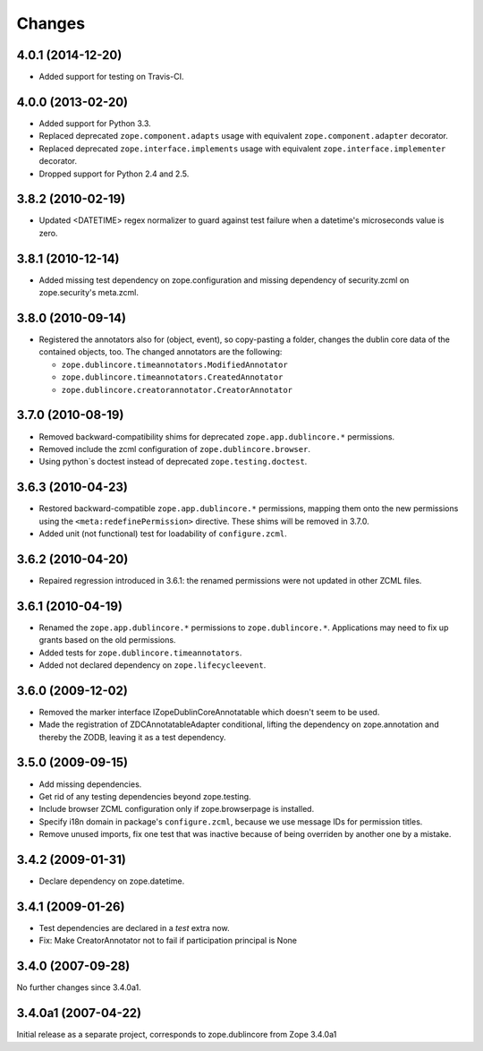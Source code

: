 =======
Changes
=======

4.0.1 (2014-12-20)
==================

- Added support for testing on Travis-CI.


4.0.0 (2013-02-20)
==================

- Added support for Python 3.3.

- Replaced deprecated ``zope.component.adapts`` usage with equivalent
  ``zope.component.adapter`` decorator.

- Replaced deprecated ``zope.interface.implements`` usage with equivalent
  ``zope.interface.implementer`` decorator.

- Dropped support for Python 2.4 and 2.5.


3.8.2 (2010-02-19)
==================

- Updated <DATETIME> regex normalizer to guard against test failure when
  a datetime's microseconds value is zero.


3.8.1 (2010-12-14)
==================

- Added missing test dependency on zope.configuration and missing dependency
  of security.zcml on zope.security's meta.zcml.


3.8.0 (2010-09-14)
==================

- Registered the annotators also for (object, event), so copy-pasting a
  folder, changes the dublin core data of the contained objects, too. The
  changed annotators are the following:

  - ``zope.dublincore.timeannotators.ModifiedAnnotator``
  - ``zope.dublincore.timeannotators.CreatedAnnotator``
  - ``zope.dublincore.creatorannotator.CreatorAnnotator``


3.7.0 (2010-08-19)
==================

- Removed backward-compatibility shims for deprecated ``zope.app.dublincore.*``
  permissions.

- Removed include the zcml configuration of ``zope.dublincore.browser``.

- Using python`s doctest instead of deprecated ``zope.testing.doctest``.


3.6.3 (2010-04-23)
==================

- Restored backward-compatible ``zope.app.dublincore.*`` permissions,
  mapping them onto the new permissions using the ``<meta:redefinePermission>``
  directive.  These shims will be removed in 3.7.0.

- Added unit (not functional) test for loadability of ``configure.zcml``.


3.6.2 (2010-04-20)
==================

- Repaired regression introduced in 3.6.1:  the renamed permissions were
  not updated in other ZCML files.


3.6.1 (2010-04-19)
==================

- Renamed the ``zope.app.dublincore.*`` permissions to
  ``zope.dublincore.*``.  Applications may need to fix up grants based on the
  old permissions.

- Added tests for ``zope.dublincore.timeannotators``.

- Added not declared dependency on ``zope.lifecycleevent``.


3.6.0 (2009-12-02)
==================

- Removed the marker interface IZopeDublinCoreAnnotatable which doesn't seem
  to be used.

- Made the registration of ZDCAnnotatableAdapter conditional, lifting the
  dependency on zope.annotation and thereby the ZODB, leaving it as a test
  dependency.


3.5.0 (2009-09-15)
==================

- Add missing dependencies.

- Get rid of any testing dependencies beyond zope.testing.

- Include browser ZCML configuration only if zope.browserpage is installed.

- Specify i18n domain in package's ``configure.zcml``, because we use message
  IDs for permission titles.

- Remove unused imports, fix one test that was inactive because of being
  overriden by another one by a mistake.


3.4.2 (2009-01-31)
==================

- Declare dependency on zope.datetime.


3.4.1 (2009-01-26)
==================

- Test dependencies are declared in a `test` extra now.

- Fix: Make CreatorAnnotator not to fail if participation principal is None


3.4.0 (2007-09-28)
==================

No further changes since 3.4.0a1.


3.4.0a1 (2007-04-22)
====================

Initial release as a separate project, corresponds to zope.dublincore
from Zope 3.4.0a1
